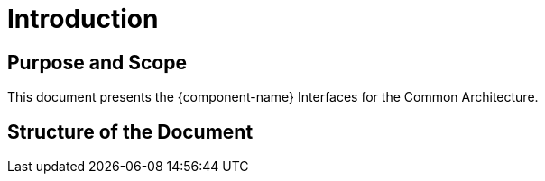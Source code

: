 
= Introduction

== Purpose and Scope

This document presents the {component-name} Interfaces for the Common Architecture.

== Structure of the Document
